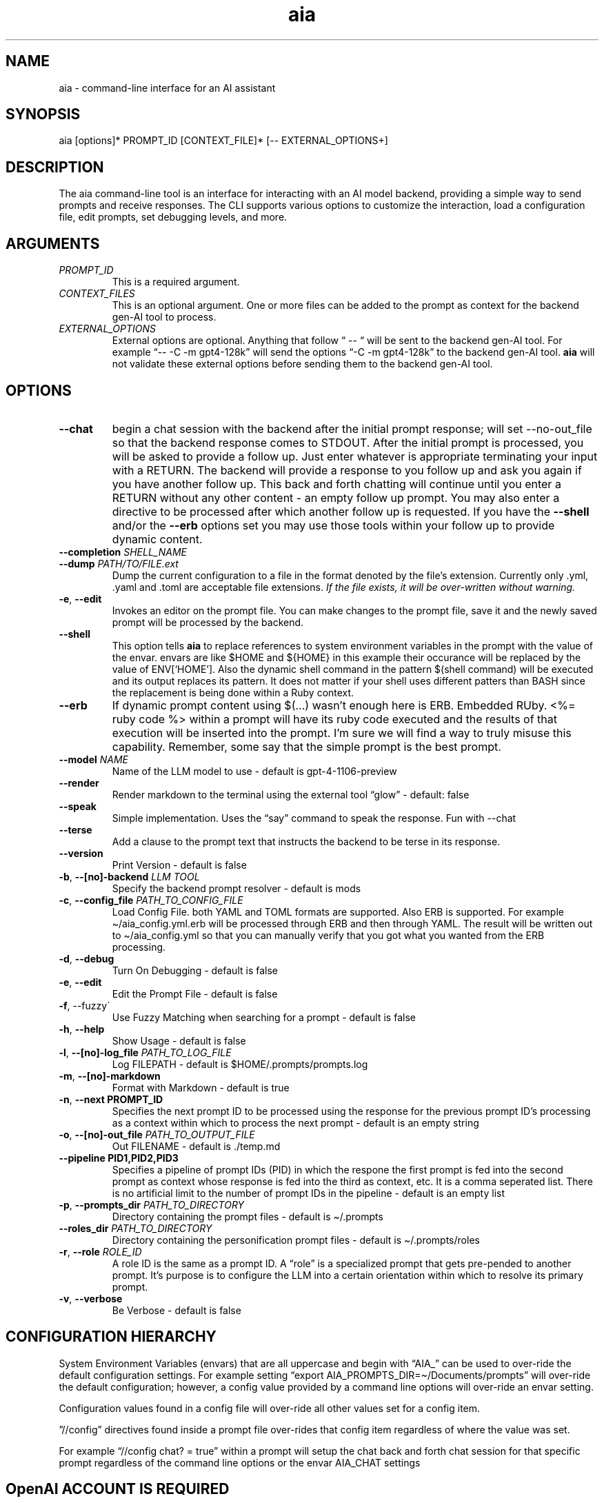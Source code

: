 .\" Generated by kramdown-man 1.0.1
.\" https://github.com/postmodern/kramdown-man#readme
.TH aia 1 "v0.5.12" AIA "User Manuals"
.SH NAME
.PP
aia \- command\-line interface for an AI assistant
.SH SYNOPSIS
.PP
aia \[lB]options\[rB]* PROMPT\[ru]ID \[lB]CONTEXT\[ru]FILE\[rB]* \[lB]\-\- EXTERNAL\[ru]OPTIONS\[pl]\[rB]
.SH DESCRIPTION
.PP
The aia command\-line tool is an interface for interacting with an AI model backend, providing a simple way to send prompts and receive responses\. The CLI supports various options to customize the interaction, load a configuration file, edit prompts, set debugging levels, and more\.
.SH ARGUMENTS
.TP
\fIPROMPT\[ru]ID\fP
This is a required argument\.
.TP
\fICONTEXT\[ru]FILES\fP
This is an optional argument\.  One or more files can be added to the prompt as context for the backend gen\-AI tool to process\.
.TP
\fIEXTERNAL\[ru]OPTIONS\fP
External options are optional\.  Anything that follow \[lq] \-\- \[lq] will be sent to the backend gen\-AI tool\.  For example \[lq]\-\- \-C \-m gpt4\-128k\[rq] will send the options \[lq]\-C \-m gpt4\-128k\[rq] to the backend gen\-AI tool\.  \fBaia\fR will not validate these external options before sending them to the backend gen\-AI tool\.
.SH OPTIONS
.TP
\fB\-\-chat\fR
begin a chat session with the backend after the initial prompt response;  will set \-\-no\-out\[ru]file so that the backend response comes to STDOUT\.  After the initial prompt is processed, you will be asked to provide a follow up\.  Just enter whatever is appropriate terminating your input with a RETURN\.  The backend will provide a response to you follow up and ask you again if you have another follow up\. This back and forth chatting will continue until you enter a RETURN without any other content \- an empty follow up prompt\.  You may also enter a directive to be processed after which another follow up is requested\.  If you have the \fB\-\-shell\fR and\[sl]or the \fB\-\-erb\fR options set you may use those tools within your follow up to provide dynamic content\.
.TP
\fB\-\-completion\fR \fISHELL\[ru]NAME\fP
.TP
\fB\-\-dump\fR \fIPATH\[sl]TO\[sl]FILE\.ext\fP
Dump the current configuration to a file in the format denoted by the file\[cq]s extension\.  Currently only \.yml, \.yaml and \.toml are acceptable file extensions\.  \fIIf the file exists, it will be over\-written without warning\.\fP
.TP
\fB\-e\fR, \fB\-\-edit\fR
Invokes an editor on the prompt file\.  You can make changes to the prompt file, save it and the newly saved prompt will be processed by the backend\.
.TP
\fB\-\-shell\fR
This option tells \fBaia\fR to replace references to system environment variables in the prompt with the value of the envar\.  envars are like \[Do]HOME and \[Do]\[lC]HOME\[rC] in this example their occurance will be replaced by the value of ENV\[lB]\[oq]HOME\[cq]\[rB]\.  Also the dynamic shell command in the pattern \[Do](shell command) will be executed and its output replaces its pattern\.  It does not matter if your shell uses different patters than BASH since the replacement is being done within a Ruby context\.
.TP
\fB\-\-erb\fR
If dynamic prompt content using \[Do](\.\.\.) wasn\[cq]t enough here is ERB\.  Embedded RUby\.  <%\[eq] ruby code %> within a prompt will have its ruby code executed and the results of that execution will be inserted into the prompt\.  I\[cq]m sure we will find a way to truly misuse this capability\.  Remember, some say that the simple prompt is the best prompt\.
.TP
\fB\-\-model\fR \fINAME\fP
Name of the LLM model to use \- default is gpt\-4\-1106\-preview
.TP
\fB\-\-render\fR
Render markdown to the terminal using the external tool \[lq]glow\[rq] \- default: false
.TP
\fB\-\-speak\fR
Simple implementation\. Uses the \[lq]say\[rq] command to speak the response\.  Fun with \-\-chat
.TP
\fB\-\-terse\fR
Add a clause to the prompt text that instructs the backend to be terse in its response\.
.TP
\fB\-\-version\fR
Print Version \- default is false
.TP
\fB\-b\fR, \fB\-\-\[lB]no\[rB]\-backend\fR \fILLM TOOL\fP
Specify the backend prompt resolver \- default is mods
.TP
\fB\-c\fR, \fB\-\-config\[ru]file\fR \fIPATH\[ru]TO\[ru]CONFIG\[ru]FILE\fP
Load Config File\. both YAML and TOML formats are supported\.  Also ERB is supported\.  For example \[ti]\[sl]aia\[ru]config\.yml\.erb will be processed through ERB and then through YAML\.  The result will be written out to \[ti]\[sl]aia\[ru]config\.yml so that you can manually verify that you got what you wanted from the ERB processing\.
.TP
\fB\-d\fR, \fB\-\-debug\fR
Turn On Debugging \- default is false
.TP
\fB\-e\fR, \fB\-\-edit\fR
Edit the Prompt File \- default is false
.TP
\fB\-f\fR, \-\-fuzzy\`
Use Fuzzy Matching when searching for a prompt \- default is false
.TP
\fB\-h\fR, \fB\-\-help\fR
Show Usage \- default is false
.TP
\fB\-l\fR, \fB\-\-\[lB]no\[rB]\-log\[ru]file\fR \fIPATH\[ru]TO\[ru]LOG\[ru]FILE\fP
Log FILEPATH \- default is \[Do]HOME\[sl]\.prompts\[sl]prompts\.log
.TP
\fB\-m\fR, \fB\-\-\[lB]no\[rB]\-markdown\fR
Format with Markdown \- default is true
.TP
\fB\-n\fR, \fB\-\-next PROMPT\[ru]ID\fR
Specifies the next prompt ID to be processed using the response for the previous prompt ID\[cq]s processing as a context within which to process the next prompt \- default is an empty string
.TP
\fB\-o\fR, \fB\-\-\[lB]no\[rB]\-out\[ru]file\fR \fIPATH\[ru]TO\[ru]OUTPUT\[ru]FILE\fP
Out FILENAME \- default is \.\[sl]temp\.md
.TP
\fB\-\-pipeline PID1,PID2,PID3\fR
Specifies a pipeline of prompt IDs (PID) in which the respone the first prompt is fed into the second prompt as context whose response is fed into the third as context, etc\.  It is a comma seperated list\.  There is no artificial limit to the number of prompt IDs in the pipeline \- default is an empty list
.TP
\fB\-p\fR, \fB\-\-prompts\[ru]dir\fR \fIPATH\[ru]TO\[ru]DIRECTORY\fP
Directory containing the prompt files \- default is \[ti]\[sl]\.prompts
.TP
\fB\-\-roles\[ru]dir\fR \fIPATH\[ru]TO\[ru]DIRECTORY\fP
Directory containing the personification prompt files \- default is \[ti]\[sl]\.prompts\[sl]roles
.TP
\fB\-r\fR, \fB\-\-role\fR \fIROLE\[ru]ID\fP
A role ID is the same as a prompt ID\.  A \[lq]role\[rq] is a specialized prompt that gets pre\-pended to another prompt\.  It\[cq]s purpose is to configure the LLM into a certain orientation within which to resolve its primary prompt\.
.TP
\fB\-v\fR, \fB\-\-verbose\fR
Be Verbose \- default is false
.SH CONFIGURATION HIERARCHY
.PP
System Environment Variables (envars) that are all uppercase and begin with \[lq]AIA\[ru]\[rq] can be used to over\-ride the default configuration settings\.  For example setting \[lq]export AIA\[ru]PROMPTS\[ru]DIR\[eq]\[ti]\[sl]Documents\[sl]prompts\[rq] will over\-ride the default configuration; however, a config value provided by a command line options will over\-ride an envar setting\.
.PP
Configuration values found in a config file will over\-ride all other values set for a config item\.
.PP
\[rq]\[sl]\[sl]config\[rq] directives found inside a prompt file over\-rides that config item regardless of where the value was set\.
.PP
For example \[lq]\[sl]\[sl]config chat? \[eq] true\[rq] within a prompt will setup the chat back and forth chat session for that specific prompt regardless of the command line options or the envar AIA\[ru]CHAT settings
.SH OpenAI ACCOUNT IS REQUIRED
.PP
Additionally, the program requires an OpenAI access key, which can be specified using one of the following environment variables:
.RS
.IP \(bu 2
\fBOPENAI\[ru]ACCESS\[ru]TOKEN\fR
.IP \(bu 2
\fBOPENAI\[ru]API\[ru]KEY\fR
.RE
.PP
Currently there is not specific standard for name of the OpenAI key\.  Some programs use one name, while others use a different name\.  Both of the envars listed above mean the same thing\.  If you use more than one tool to access OpenAI resources, you may have to set several envars to the same key value\.
.PP
To acquire an OpenAI access key, first create an account on the OpenAI platform, where further documentation is available\.
.SH USAGE NOTES
.PP
\fBaia\fR is designed for flexibility, allowing users to pass prompt ids and context files as arguments\. Some options change the behavior of the output, such as \fB\-\-out\[ru]file\fR for specifying a file or \fB\-\-no\-out\[ru]file\fR for disabling file output in favor of standard output (STDPIT)\.
.PP
The \fB\-\-completion\fR option displays a script that enables prompt ID auto\-completion for bash, zsh, or fish shells\. It\[cq]s crucial to integrate the script into the shell\[cq]s runtime to take effect\.
.PP
The \fB\-\-dump path\[sl]to\[sl]file\.ext\fR option will write the current configuration to a file in the format requested by the file\[cq]s extension\.  The following extensions are supported:  \.yml, \.yaml and \.toml
.SH PROMPT DIRECTIVES
.PP
Within a prompt text file any line that begins with \[lq]\[sl]\[sl]\[rq] is considered a prompt directive\.  There are numerious prompt directives available\.  In the discussion above on the configuration you learned about the \[lq]\[sl]\[sl]config\[rq] directive\.
.PP
Detail discussion on individual prompt directives is TBD\.  Most likely it will be handled in the github wiki
.UR https:\[sl]\[sl]github\.com\[sl]MadBomber\[sl]aia
.UE
\.
.PP
Some directives are:
.RS
.IP \(bu 2
\[sl]\[sl]config item value
.IP \(bu 2
\[sl]\[sl]include path\[ru]to\[ru]file
.IP \(bu 2
\[sl]\[sl]ruby ruby\[ru]code
.IP \(bu 2
\[sl]\[sl]shell shell\[ru]command
.RE
.SH Prompt Sequences
.PP
The \fB\-\-next\fR and \fB\-\-pipeline\fR command line options allow for the sequencing of prompts such that the first prompt\[cq]s response feeds into the second prompt\[cq]s context and so on\.  Suppose you had a complex sequence of prompts with IDs one, two, three and four\.  You would use the following \fBaia\fR command to process them in sequence:
.PP
\fBaia one \-\-pipeline two,three,four\fR
.PP
Notice that the value for the pipelined prompt IDs has no spaces\.  This is so that the command line parser does not mistake one of the promp IDs as a CLI option and issue an error\.
.SS Prompt Sequences Inside of a Prompt File
.PP
You can also use the \fBconfig\fR directive inside of a prompt file to specify a sequence\.  Given the example above of 4 prompt IDs you could add this directive to the prompt file \fBone\.txt\fR
.PP
\fB\[sl]\[sl]config next two\fR
.PP
Then inside the prompt file \fBtwo\.txt\fR you could use this directive:
.PP
\fB\[sl]\[sl]config pipeline three,four\fR
.PP
or just
.PP
\fB\[sl]\[sl]config next three\fR
.PP
if you want to specify them one at a time\.
.SH SEE ALSO
.RS
.IP \(bu 2
OpenAI Platform Documentation
.UR https:\[sl]\[sl]platform\.openai\.com\[sl]docs\[sl]overview
.UE
 for more information on obtaining access tokens
.UR https:\[sl]\[sl]platform\.openai\.com\[sl]account\[sl]api\-keys
.UE
 and working with OpenAI models\.
.IP \(bu 2
mods
.UR https:\[sl]\[sl]github\.com\[sl]charmbracelet\[sl]mods
.UE
 for more information on \fBmods\fR \- AI for the command line, built for pipelines\.  LLM based AI is really good at interpreting the output of commands and returning the results in CLI friendly text formats like Markdown\. Mods is a simple tool that makes it super easy to use AI on the command line and in your pipelines\. Mods works with OpenAI
.UR https:\[sl]\[sl]platform\.openai\.com\[sl]account\[sl]api\-keys
.UE
 and LocalAI
.UR https:\[sl]\[sl]github\.com\[sl]go\-skynet\[sl]LocalAI
.UE
.IP \(bu 2
sgpt
.UR https:\[sl]\[sl]github\.com\[sl]tbckr\[sl]sgpt
.UE
 (aka shell\-gpt) is a powerful command\-line interface (CLI) tool designed for seamless interaction with OpenAI models directly from your terminal\. Effortlessly run queries, generate shell commands or code, create images from text, and more, using simple commands\. Streamline your workflow and enhance productivity with this powerful and user\-friendly CLI tool\.
.IP \(bu 2
fzf
.UR https:\[sl]\[sl]github\.com\[sl]junegunn\[sl]fzf
.UE
 fzf is a general\-purpose command\-line fuzzy finder\.  It\[cq]s an interactive Unix filter for command\-line that can be used with any list; files, command history, processes, hostnames, bookmarks, git commits, etc\.
.IP \(bu 2
ripgrep
.UR https:\[sl]\[sl]github\.com\[sl]BurntSushi\[sl]ripgrep
.UE
 Search tool like grep and The Silver Searcher\. It is a line\-oriented search tool that recursively searches a directory tree for a regex pattern\. By default, ripgrep will respect gitignore rules and automatically skip hidden files\[sl]directories and binary files\. (To disable all automatic filtering by default, use rg \-uuu\.) ripgrep has first class support on Windows, macOS and Linux, with binary downloads available for every release\.
.IP \(bu 2
glow
.UR https:\[sl]\[sl]github\.com\[sl]charmbracelet\[sl]glow
.UE
 Render markdown on the CLI
.RE
.SH AUTHOR
.PP
Dewayne VanHoozer 
.MT dvanhoozer\[at]gmail\.com
.ME
